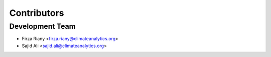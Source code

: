 ============
Contributors
============

Development Team
----------------

* Firza Riany <firza.riany@climateanalytics.org>
* Sajid Ali <sajid.ali@climateanalytics.org>